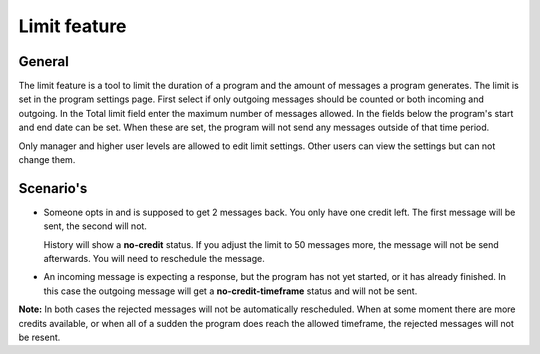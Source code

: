 Limit feature
+++++++++++++++

General
-----------

The limit feature is a tool to limit the duration of a program and the amount of messages a program generates. The limit is set in the program settings page. 
First select if only outgoing messages should be counted or both incoming and outgoing. In the Total limit field enter the maximum number of messages allowed. 
In the fields below the program's start and end date can be set. When these are set, the program will not send any messages outside of that time period.

..
	The limit feature is a tool to make sure the limit (amount of messages and time limit) can not be exceeded.
	User levels of manager and higher can configure it. Others can see it but not edit it.

Only manager and higher user levels are allowed to edit limit settings. Other users can view the settings but can not change them.

Scenario's
----------
* 	Someone opts in and is supposed to get 2 messages back. You only have one credit left. The first message will be sent, the second will not.

	History will show a **no-credit** status. If you adjust the limit to 50 messages more, the message will not be send afterwards. You will need to reschedule the message.

..
	* 	Time limit has been reached but there are still credits left; no more messages will be sent. The entire program is **shut down**

* 	An incoming message is expecting a response, but the program has not yet started, or it has already finished. In this case the outgoing message will get a **no-credit-timeframe** status and will not be sent.

**Note:** In both cases the rejected messages will not be automatically rescheduled.  When at some moment there are more credits available, or when all of a sudden the program does reach the allowed timeframe, the rejected messages will not be resent. 

